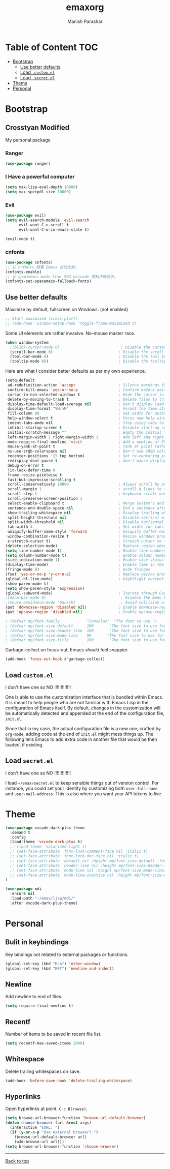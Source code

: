#+TITLE: emaxorg
#+AUTHOR: Manish Parashar

* Table of Content                                                      :TOC:
- [[#bootstrap][Bootstrap]]
  - [[#use-better-defaults][Use better defaults]]
  - [[#load-customel][Load =.custom.el=]]
  - [[#load-secretel][Load =.secret.el=]]
- [[#theme][Theme]]
- [[#personal][Personal]]

* Bootstrap

** Crosstyan Modified
My personal package
*** Ranger
#+BEGIN_SRC emacs-lisp
(use-package ranger)
#+END_SRC
*** I Have a powerful computer
#+BEGIN_SRC emacs-lisp
(setq max-lisp-eval-depth 10000)
(setq max-specpdl-size 10000)
#+END_SRC
*** Evil
#+BEGIN_SRC emacs-lisp
(use-package evil)
(setq evil-search-module 'evil-search
      evil-want-C-u-scroll t
      evil-want-C-w-in-emacs-state t)

(evil-mode t)
#+END_SRC
*** cnfonts
#+BEGIN_SRC emacs-lisp
(use-package cnfonts)
;; 让 cnfonts 随着 Emacs 自动生效。
(cnfonts-enable)
;; 让 spacemacs mode-line 中的 Unicode 图标正确显示。
(cnfonts-set-spacemacs-fallback-fonts)
#+END_SRC

** Use better defaults

Maximize by default, fullscreen on Windows. (not enabled)
#+BEGIN_SRC emacs-lisp
;; Start maximised (cross-platf)
;; (add-hook 'window-setup-hook 'toggle-frame-maximized t)
#+END_SRC

Some UI elements are rather invasive. No-mouse master race.

#+BEGIN_SRC emacs-lisp
(when window-system
  ;(blink-cursor-mode 0)                           ; Disable the cursor blinking
  (scroll-bar-mode 0)                             ; Disable the scroll bar
  (tool-bar-mode 0)                               ; Disable the tool bar
  (tooltip-mode 0))                               ; Disable the tooltips
#+END_SRC

Here are what I consider better defaults as per my own experience.

#+BEGIN_SRC emacs-lisp
(setq-default
 ad-redefinition-action 'accept                   ; Silence warnings for redefinition
 confirm-kill-emacs 'yes-or-no-p                  ; Confirm before exiting Emacs
 cursor-in-non-selected-windows t                 ; Hide the cursor in inactive windows
 delete-by-moving-to-trash t                      ; Delete files to trash
 display-time-default-load-average nil            ; Don't display load average
 display-time-format "%H:%M"                      ; Format the time string
 fill-column 80                                   ; Set width for automatic line breaks
 help-window-select t                             ; Focus new help windows when opened
 indent-tabs-mode nil                             ; Stop using tabs to indent
 inhibit-startup-screen t                         ; Disable start-up screen
 initial-scratch-message ""                       ; Empty the initial *scratch* buffer
 left-margin-width 1 right-margin-width 1         ; Add left and right margins
 mode-require-final-newline 'visit                ; Add a newline at EOF on visit
 mouse-yank-at-point t                            ; Yank at point rather than pointer
 ns-use-srgb-colorspace nil                       ; Don't use sRGB colors
 recenter-positions '(5 top bottom)               ; Set re-centering positions
 redisplay-dont-pause t                           ; don't pause display on input
 debug-on-error t
 jit-lock-defer-time 0
 frame-resize-pixelwise t
 fast-but-imprecise-scrolling t
 scroll-conservatively 10000                      ; Always scroll by one line
 scroll-margin 1                                  ; scroll N lines to screen edge
 scroll-step 1                                    ; keyboard scroll one line at a time
 scroll-preserve-screen-position 1
 select-enable-clipboard t                        ; Merge system's and Emacs' clipboard
 sentence-end-double-space nil                    ; End a sentence after a dot and a space
 show-trailing-whitespace nil                     ; Display trailing whitespaces
 split-height-threshold nil                       ; Disable vertical window splitting
 split-width-threshold nil                        ; Disable horizontal window splitting
 tab-width 4                                      ; Set width for tabs
 uniquify-buffer-name-style 'forward              ; Uniquify buffer names
 window-combination-resize t                      ; Resize windows proportionally
 x-stretch-cursor t)                              ; Stretch cursor to the glyph width
(delete-selection-mode)                           ; Replace region when inserting text
(setq line-number-mode t)                         ; Enable line numbers in the mode-line
(setq column-number-mode t)                       ; Enable column numbers in the mode-line
(size-indication-mode 1)                          ; Enable size status in the mode-line
(display-time-mode)                               ; Enable time in the mode-line
(fringe-mode 0)                                   ; Hide fringes
(fset 'yes-or-no-p 'y-or-n-p)                     ; Replace yes/no prompts with y/n
(global-hl-line-mode)                             ; Hightlight current line
(show-paren-mode t)
(setq show-paren-style 'expression)
(global-subword-mode)                             ; Iterate through CamelCase words
;(menu-bar-mode 0)                                 ; Disable the menu bar
;(mouse-avoidance-mode 'banish)                    ; Avoid collision of mouse with point
(put 'downcase-region 'disabled nil)              ; Enable downcase-region
(put 'upcase-region 'disabled nil)                ; Enable upcase-region

; (defvar mp/font-family            "Consolas"  "The font to use.")
; (defvar mp/font-size-default      100       "The font size to use for default text.")
; (defvar mp/font-size-header-line  100       "The font size to use for the header-line.")
; (defvar mp/font-size-mode-line    90       "The font size to use for the mode-line.")
; (defvar mp/font-size-title        100       "The font size to use for titles.")

#+END_SRC

Garbage-collect on focus-out, Emacs /should/ feel snappier.

#+BEGIN_SRC emacs-lisp
(add-hook 'focus-out-hook #'garbage-collect)
#+END_SRC

** Load =custom.el=

I don't have one so NO !!!!!!!!!!!!!

One is able to use the customization interface that is bundled within Emacs. It
is meant to help people who are not familiar with Emacs Lisp in the
configuration of Emacs itself. By default, changes in the customization will be
automatically detected and appended at the end of the configuration file,
=init.el=.

Since that in my case, the actual configuration file is a new one, crafted by
=org-mode=, adding code at the end of =init.el= might mess things up. The
following tells Emacs to add extra code in another file that would be then
loaded, if existing.

# #+BEGIN_SRC emacs-lisp
# (setq-default custom-file (expand-file-name "custom.el" user-emacs-directory))
# (when (file-exists-p custom-file)
#   (load custom-file))
# #+END_SRC

** Load =secret.el=

I don't have one so NO !!!!!!!!!!!!!

I load =~/emax/secret.el= to keep sensible things out of version control.
For instance, you could set your identity by customizing both =user-full-name=
and =user-mail-address=. This is also where you want your API tokens to live.

# #+BEGIN_SRC emacs-lisp

# (let ((secret.el (expand-file-name "secret.el" "~/emax/")))
#   (when (file-exists-p secret.el)
#     (load secret.el)))
# #+END_SRC

* Theme

#+BEGIN_SRC emacs-lisp
(use-package vscode-dark-plus-theme
  :demand t
  :config
  (load-theme 'vscode-dark-plus t)
  ;; (load-theme 'solarized-light t)
  ;; (set-face-attribute 'font-lock-comment-face nil :italic t)
  ;; (set-face-attribute 'font-lock-doc-face nil :italic t)
  ;; (set-face-attribute 'default nil :height mp/font-size-default :font mp/font-family)
  ;; (set-face-attribute 'header-line nil :height mp/font-size-header-line)
  ;; (set-face-attribute 'mode-line nil :height mp/font-size-mode-line)
  ;; (set-face-attribute 'mode-line-inactive nil :height mp/font-size-mode-line)
)

#+END_SRC

#+BEGIN_SRC emacs-lisp
(use-package mdi
  :ensure nil
  :load-path "~/emax/lisp/mdi/"
  :after vscode-dark-plus-theme)
#+END_SRC

* Personal

** Bulit in keybindings
Key bindings not related to external packages or functions.

#+begin_src emacs-lisp
  (global-set-key (kbd "M-o") 'other-window)
  (global-set-key (kbd "RET") 'newline-and-indent)
#+end_src

** Newline
Add newline to end of files.

#+begin_src emacs-lisp
  (setq require-final-newline t)
#+end_src

** Recentf
Number of items to be saved in recent file list.

#+begin_src emacs-lisp
  (setq recentf-max-saved-items 2048)
#+end_src

** Whitespace
Delete trailing whitespaces on save.

#+begin_src emacs-lisp
  (add-hook 'before-save-hook 'delete-trailing-whitespace)
#+end_src

** Hyperlinks
Open hyperlinks at point. =C-c B(rowse)=.

#+begin_src emacs-lisp
(setq browse-url-browser-function 'browse-url-default-browser)
(defun choose-browser (url &rest args)
  (interactive "sURL: ")
  (if (y-or-n-p "Use external browser? ")
    (browse-url-default-browser url)
    (w3m-browse-url url)))
(setq browse-url-browser-function 'choose-browser)
#+end_src

-----

[[#emaxorg][Back to top]]

